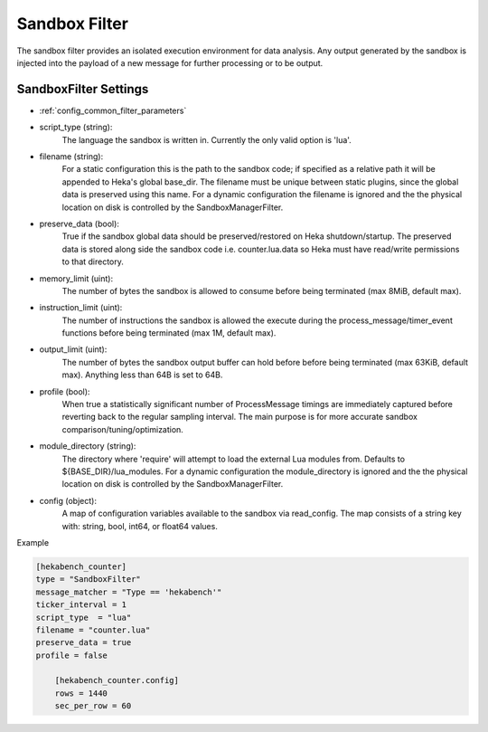 
Sandbox Filter
==============

The sandbox filter provides an isolated execution environment for data
analysis. Any output generated by the sandbox is injected into the payload of
a new message for further processing or to be output.

SandboxFilter Settings
----------------------

- :ref:`config_common_filter_parameters`

- script_type (string):
    The language the sandbox is written in.  Currently the only valid option
    is 'lua'.

- filename (string):
    For a static configuration this is the path to the sandbox code; if
    specified as a relative path it will be appended to Heka's global
    base_dir. The filename must be unique between static plugins, since the
    global data is preserved using this name. For a dynamic configuration the
    filename is ignored and the the physical location on disk is controlled by
    the SandboxManagerFilter.

- preserve_data (bool):
    True if the sandbox global data should be preserved/restored on Heka
    shutdown/startup. The preserved data is stored along side the sandbox code
    i.e. counter.lua.data so Heka must have read/write permissions to that
    directory.

- memory_limit (uint):
    The number of bytes the sandbox is allowed to consume before being
    terminated (max 8MiB, default max).

- instruction_limit (uint):
    The number of instructions the sandbox is allowed the execute during the
    process_message/timer_event functions before being terminated (max 1M,
    default max).

- output_limit (uint):
    The number of bytes the sandbox output buffer can hold before before being
    terminated (max 63KiB, default max).  Anything less than 64B is set to
    64B.

- profile (bool):
    When true a statistically significant number of ProcessMessage timings are
    immediately captured before reverting back to the regular sampling
    interval.  The main purpose is for more accurate sandbox
    comparison/tuning/optimization.

- module_directory (string):
    The directory where 'require' will attempt to load the external Lua
    modules from.  Defaults to ${BASE_DIR}/lua_modules. For a dynamic
    configuration the module_directory is ignored and the the physical
    location on disk is controlled by the SandboxManagerFilter.

- config (object):
    A map of configuration variables available to the sandbox via read_config.
    The map consists of a string key with: string, bool, int64, or float64
    values.

Example

.. code-block:: ini

    [hekabench_counter]
    type = "SandboxFilter"
    message_matcher = "Type == 'hekabench'"
    ticker_interval = 1
    script_type  = "lua"
    filename = "counter.lua"
    preserve_data = true
    profile = false

        [hekabench_counter.config]
        rows = 1440
        sec_per_row = 60
